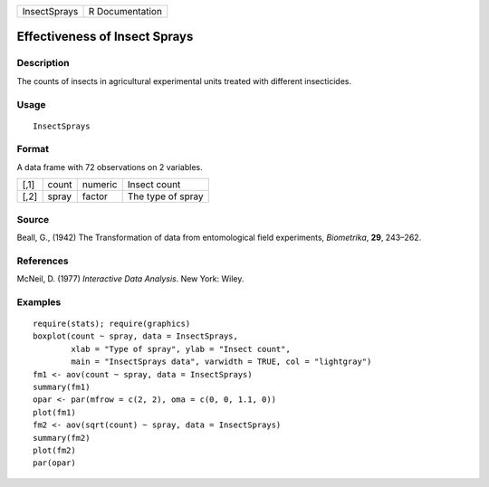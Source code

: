 +----------------+-------------------+
| InsectSprays   | R Documentation   |
+----------------+-------------------+

Effectiveness of Insect Sprays
------------------------------

Description
~~~~~~~~~~~

The counts of insects in agricultural experimental units treated with
different insecticides.

Usage
~~~~~

::

    InsectSprays

Format
~~~~~~

A data frame with 72 observations on 2 variables.

+--------+---------+-----------+---------------------+
| [,1]   | count   | numeric   | Insect count        |
+--------+---------+-----------+---------------------+
| [,2]   | spray   | factor    | The type of spray   |
+--------+---------+-----------+---------------------+

Source
~~~~~~

Beall, G., (1942) The Transformation of data from entomological field
experiments, *Biometrika*, **29**, 243–262.

References
~~~~~~~~~~

McNeil, D. (1977) *Interactive Data Analysis*. New York: Wiley.

Examples
~~~~~~~~

::

    require(stats); require(graphics)
    boxplot(count ~ spray, data = InsectSprays,
            xlab = "Type of spray", ylab = "Insect count",
            main = "InsectSprays data", varwidth = TRUE, col = "lightgray")
    fm1 <- aov(count ~ spray, data = InsectSprays)
    summary(fm1)
    opar <- par(mfrow = c(2, 2), oma = c(0, 0, 1.1, 0))
    plot(fm1)
    fm2 <- aov(sqrt(count) ~ spray, data = InsectSprays)
    summary(fm2)
    plot(fm2)
    par(opar)

